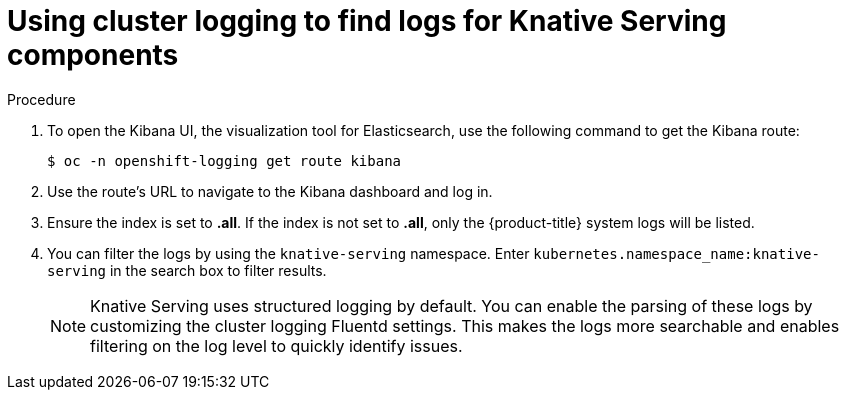 // Module included in the following assemblies:
//
// serverless/cluster-logging-serverless.adoc

[id="using-cluster-logging-to-find-logs-for-knative-serving-components_{context}"]
= Using cluster logging to find logs for Knative Serving components

.Procedure

. To open the Kibana UI, the visualization tool for Elasticsearch, use the following command to get the Kibana route:
+

[source,terminal]
----
$ oc -n openshift-logging get route kibana
----

. Use the route's URL to navigate to the Kibana dashboard and log in.

. Ensure the index is set to *.all*. If the index is not set to *.all*, only the {product-title} system logs will be listed.

. You can filter the logs by using the `knative-serving` namespace. Enter `kubernetes.namespace_name:knative-serving` in the search box to filter results.
+
[NOTE]
====
Knative Serving uses structured logging by default. You can enable the parsing of these logs by customizing the cluster logging Fluentd settings. This makes the logs more searchable and enables filtering on the log level to quickly identify issues.
====
